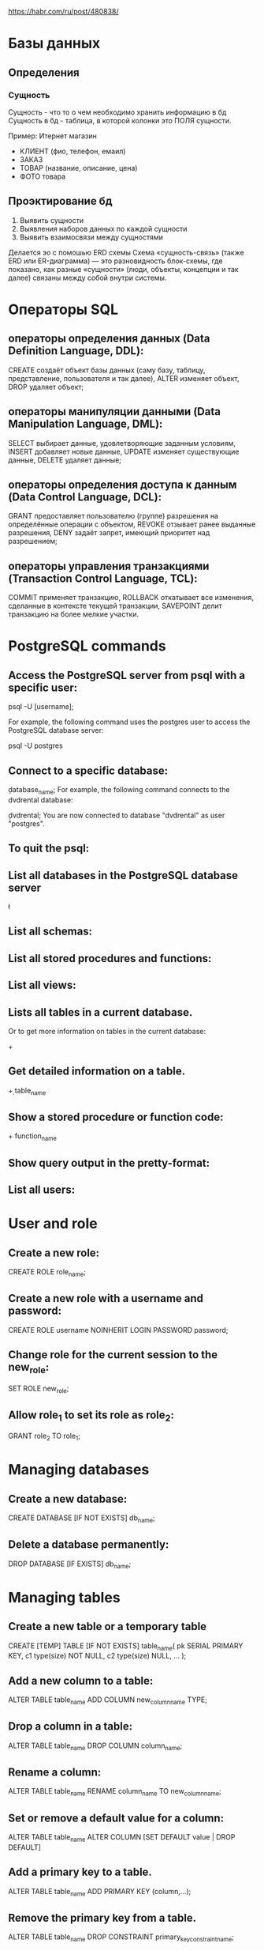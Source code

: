 https://habr.com/ru/post/480838/

* Базы данных
** Определения
*** Сущность
    Сущность - что то о чем необходимо хранить информацию в бд
    Сущность в бд - таблица, в которой колонки это ПОЛЯ сущности.

    Пример: Итернет магазин
      - КЛИЕНТ (фио, телефон, емаил)
      - ЗАКАЗ  
      - ТОВАР  (название, описание, цена)
      - ФОТО товара

** Проэктирование бд
   1. Выявить сущности
   2. Выявления наборов данных по каждой сущности
   3. Выявить взаимосвязи между сущностями

   Делается эо с помошью ERD схемы 
   Схема «сущность-связь» (также ERD или ER-диаграмма) — это разновидность блок-схемы, где показано, как разные «сущности» (люди, объекты, концепции и так далее) связаны между собой внутри системы. 

* Операторы SQL 
** операторы определения данных (Data Definition Language, DDL):
   CREATE создаёт объект базы данных (саму базу, таблицу, представление, пользователя и так далее),
   ALTER изменяет объект,
   DROP удаляет объект;

** операторы манипуляции данными (Data Manipulation Language, DML):
   SELECT выбирает данные, удовлетворяющие заданным условиям,
   INSERT добавляет новые данные,
   UPDATE изменяет существующие данные,
   DELETE удаляет данные;

** операторы определения доступа к данным (Data Control Language, DCL):
   GRANT предоставляет пользователю (группе) разрешения на определённые операции с объектом,
   REVOKE отзывает ранее выданные разрешения,
   DENY задаёт запрет, имеющий приоритет над разрешением;
** операторы управления транзакциями (Transaction Control Language, TCL):
   COMMIT применяет транзакцию,
   ROLLBACK откатывает все изменения, сделанные в контексте текущей транзакции,
   SAVEPOINT делит транзакцию на более мелкие участки.

* PostgreSQL commands
** Access the PostgreSQL server from psql with a specific user:

   psql -U [username];

   For example, the following command uses the postgres user to access the PostgreSQL database server:

   psql -U postgres

** Connect to a specific database:

   \c database_name;
   For example, the following command connects to the dvdrental database:
   
   \c dvdrental;
   You are now connected to database "dvdrental" as user "postgres".
   
** To quit the psql:

   \q

** List all databases in the PostgreSQL database server

   \l

** List all schemas:

   \dn

** List all stored procedures and functions:

   \df

** List all views:

   \dv

** Lists all tables in a current database.
   \dt
   
   Or to get more information on tables in the current database:

   \dt+

** Get detailed information on a table.

   \d+ table_name

** Show a stored procedure or function code:

   \df+ function_name

** Show query output in the pretty-format:

   \x

** List all users:
   \du

* User and role
** Create a new role:
   CREATE ROLE role_name;
** Create a new role with a username and password:
   CREATE ROLE username NOINHERIT LOGIN PASSWORD password;
** Change role for the current session to the new_role:
   SET ROLE new_role;
** Allow role_1 to set its role as role_2:
   GRANT role_2 TO role_1;
* Managing databases
** Create a new database:
   CREATE DATABASE [IF NOT EXISTS] db_name;
** Delete a database permanently:
   DROP DATABASE [IF EXISTS] db_name;
* Managing tables
** Create a new table or a temporary table
CREATE [TEMP] TABLE [IF NOT EXISTS] table_name(
   pk SERIAL PRIMARY KEY,
   c1 type(size) NOT NULL,
   c2 type(size) NULL,
   ...
);
** Add a new column to a table:

ALTER TABLE table_name ADD COLUMN new_column_name TYPE;

** Drop a column in a table:

ALTER TABLE table_name DROP COLUMN column_name;

** Rename a column:

ALTER TABLE table_name RENAME column_name TO new_column_name;

** Set or remove a default value for a column:

ALTER TABLE table_name ALTER COLUMN [SET DEFAULT value | DROP DEFAULT]

** Add a primary key to a table.

ALTER TABLE table_name ADD PRIMARY KEY (column,...);

** Remove the primary key from a table.

ALTER TABLE table_name 
DROP CONSTRAINT primary_key_constraint_name;

** Rename a table.

ALTER TABLE table_name RENAME TO new_table_name;

** Drop a table and its dependent objects:

 DROP TABLE [IF EXISTS] table_name CASCADE;

* Managing views
** Create a view:
   CREATE OR REPLACE view_name AS query;
** Create a recursive view:
   CREATE RECURSIVE VIEW view_name(column_list) AS
   SELECT column_list;
** Create a materialized view:
CREATE MATERIALIZED VIEW view_name
AS
query
WITH [NO] DATA;

** Refresh a materialized view:

REFRESH MATERIALIZED VIEW CONCURRENTLY view_name;

** Drop a view:

DROP VIEW [ IF EXISTS ] view_name;

** Drop a materialized view:

DROP MATERIALIZED VIEW view_name;

** Rename a view:

ALTER VIEW view_name RENAME TO new_name;

* Managing indexes
** Creating an index with the specified name on a table

CREATE [UNIQUE] INDEX index_name
ON table (column,...)

** Removing a specified index from a table

DROP INDEX index_name;

* Querying data from tables
** Query all data from a table:
SELECT * FROM table_name;
** Query data from specified columns of all rows in a table:
SELECT column_list
FROM table;

** Query data and select only unique rows:

SELECT DISTINCT (column)
FROM table;

** Query data from a table with a filter:

SELECT *
FROM table
WHERE condition;

** Assign an alias to a column in the result set:

SELECT column_1 AS new_column_1, ...
FROM table;

** Query data using the LIKE operator:

SELECT * FROM table_name
WHERE column LIKE '%value%'

** Query data using the BETWEEN operator:

SELECT * FROM table_name
WHERE column BETWEEN low AND high;

** Query data using the IN operator:

SELECT * FROM table_name
WHERE column IN (value1, value2,...);

** Constrain the returned rows with the LIMIT clause:

SELECT * FROM table_name
LIMIT limit OFFSET offset
ORDER BY column_name;

** Query data from multiple using the inner join, left join, full outer join, cross join and natural join:

SELECT * 
FROM table1
INNER JOIN table2 ON conditions

SELECT * 
FROM table1
LEFT JOIN table2 ON conditions

SELECT * 
FROM table1
FULL OUTER JOIN table2 ON conditions

SELECT * 
FROM table1
CROSS JOIN table2;

SELECT * 
FROM table1
NATURAL JOIN table2;

** Return the number of rows of a table.

SELECT COUNT (*)
FROM table_name;

** Sort rows in ascending or descending order:

SELECT select_list
FROM table
ORDER BY column ASC [DESC], column2 ASC [DESC],...;

** Group rows using GROUP BY clause.

SELECT *
FROM table
GROUP BY column_1, column_2, ...;

** Filter groups using the HAVING clause.

SELECT *
FROM table
GROUP BY column_1
HAVING condition;

* Set operations
** Combine the result set of two or more queries with UNION operator:

SELECT * FROM table1
UNION
SELECT * FROM table2;

** Minus a result set using EXCEPT operator:

SELECT * FROM table1
EXCEPT
SELECT * FROM table2;

** Get intersection of the result sets of two queries:

SELECT * FROM table1
INTERSECT
SELECT * FROM table2;

* Modifying data
** Insert a new row into a table:

INSERT INTO table(column1,column2,...)
VALUES(value_1,value_2,...);

** Insert multiple rows into a table:

INSERT INTO table_name(column1,column2,...)
VALUES(value_1,value_2,...),
      (value_1,value_2,...),
      (value_1,value_2,...)...

** Update data for all rows:

UPDATE table_name
SET column_1 = value_1,
    ...;

** Update data for a set of rows specified by a condition in the WHERE clause.

UPDATE table
SET column_1 = value_1,
    ...
WHERE condition;

Delete all rows of a table:

DELETE FROM table_name;

Delete specific rows based on a condition:

DELETE FROM table_name
WHERE condition;

* Performance
** Show the query plan for a query:

EXPLAIN query;

** Show and execute the query plan for a query:

EXPLAIN ANALYZE query;

** Collect statistics:

ANALYZE table_name;
